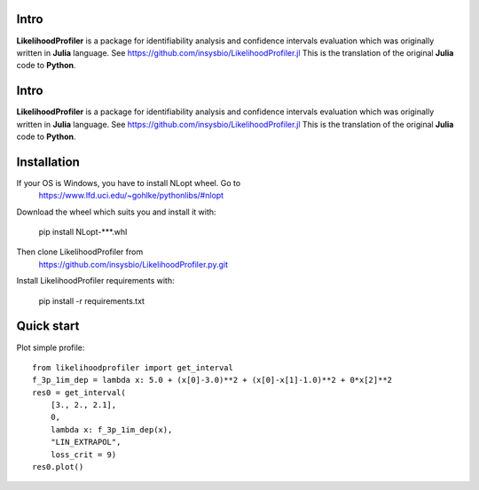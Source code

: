 .. image::
   https://img.shields.io/website-up-down-green-red/https/insysbio.github.io/LikelihoodProfiler.py.svg
   :height: 20
   :target: https://insysbio.github.io/LikelihoodProfiler.py/
   :alt: Documentation

.. image::
   https://github.com/insysbio/LikelihoodProfiler.jl/workflows/CI/badge.svg)](https://github.com/insysbio/LikelihoodProfiler.jl/actions)
   :height: 20
   :target: https://github.com/insysbio/LikelihoodProfiler.jl/actions
   :alt: Github actions build status

.. image::
   https://ci.appveyor.com/api/projects/status/github/insysbio/LikelihoodProfiler.py?branch=master&svg=true
   :height: 20
   :target: https://ci.appveyor.com/project/metelkin/likelihoodprofiler-py
   :alt: Appveyor build status

.. image::
   https://zenodo.org/badge/DOI/10.13140/RG.2.2.10306.94409.svg
   :height: 20
   :target: https://doi.org/10.13140/RG.2.2.10306.94409
   :alt: DOI:10.13140/RG.2.2.10306.94409

Intro
*****

**LikelihoodProfiler** is a package for identifiability analysis and confidence intervals evaluation which was originally written in **Julia** language. See https://github.com/insysbio/LikelihoodProfiler.jl This is the translation of the original **Julia** code to **Python**.

Intro
*****

**LikelihoodProfiler** is a package for identifiability analysis and confidence intervals evaluation which was originally written in **Julia** language. See https://github.com/insysbio/LikelihoodProfiler.jl This is the translation of the original **Julia** code to **Python**.

Installation
************

If your OS is Windows, you have to install NLopt wheel. Go to
  https://www.lfd.uci.edu/~gohlke/pythonlibs/#nlopt

Download the wheel which suits you and install it with:

  pip install NLopt-***.whl

Then clone LikelihoodProfiler from
  https://github.com/insysbio/LikelihoodProfiler.py.git

Install LikelihoodProfiler requirements with:

  pip install -r requirements.txt

Quick start
***********

Plot simple profile::

  from likelihoodprofiler import get_interval
  f_3p_1im_dep = lambda x: 5.0 + (x[0]-3.0)**2 + (x[0]-x[1]-1.0)**2 + 0*x[2]**2
  res0 = get_interval(
      [3., 2., 2.1],
      0,
      lambda x: f_3p_1im_dep(x),
      "LIN_EXTRAPOL",
      loss_crit = 9)
  res0.plot()
.. figure:: docs\plot.png
    :width: 455px
    :align: center
    :height: 312px
    :alt: alternate text
    :figclass: align-center
